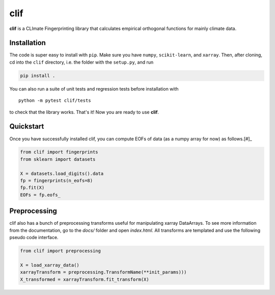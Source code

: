 **clif**
============

**clif** is a CLImate Fingerprinting library that calculates empirical orthogonal functions for mainly climate data.  

Installation
------------

The code is super easy to install with ``pip``. Make sure you have ``numpy``,
``scikit-learn``, and ``xarray``. Then, after cloning, cd into the ``clif`` directory, i.e. the folder with the ``setup.py``, and run

.. code-block:: python

    pip install .


You can also run a suite of unit tests and regression tests before installation with 

::

    python -m pytest clif/tests

to check that the library works. That's it! Now you are ready to use **clif**. 

Quickstart
----------------

Once you have successfully installed clif, you can compute EOFs of data (as a numpy array for now) as follows.[#]_

.. code-block:: python

    from clif import fingerprints
    from sklearn import datasets

    X = datasets.load_digits().data
    fp = fingerprints(n_eofs=8)
    fp.fit(X)
    EOFs = fp.eofs_


Preprocessing 
-------------

clif also has a bunch of preprocessing transforms useful for manipulating xarray DataArrays. To see more information from the documentation, go to the `docs/` folder and open `index.html`. All transforms are templated and use the following pseudo code interface. 

.. code-block:: python

    from clif import preprocessing

    X = load_xarray_data()
    xarrayTransform = preprocessing.TransformName(**init_params)))
    X_transformed = xarrayTransform.fit_transform(X)